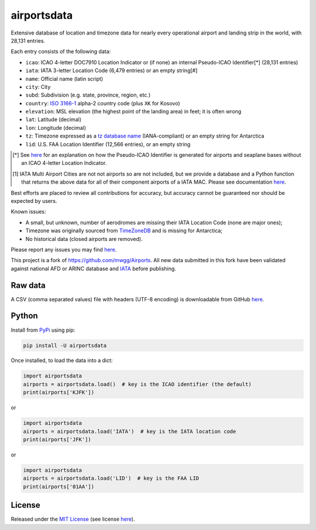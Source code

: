 ============
airportsdata
============

.. |ICAO| replace:: 28,131

.. |IATA| replace:: 6,479

.. |LID| replace:: 12,566

.. |version| image:: https://img.shields.io/pypi/v/airportsdata.svg
    :target: https://pypi.org/project/airportsdata/
    :alt: pypi version

.. |support| image:: https://img.shields.io/pypi/pyversions/airportsdata.svg
    :target: https://pypi.org/project/airportsdata/
    :alt: supported Python version

.. |license| image:: https://img.shields.io/pypi/l/airportsdata.svg
    :target: https://pypi.org/project/airportsdata/
    :alt: license

.. |issues| image:: https://img.shields.io/github/issues-raw/mborsetti/airportsdata
    :target: https://github.com/mborsetti/airportsdata/issues
    :alt: issues

.. |CI| image:: https://github.com/mborsetti/airportsdata/workflows/Tests/badge.svg?branch=main
    :target: https://github.com/mborsetti/airportsdata/actions
    :alt: CI testing status

.. |coveralls| image:: https://coveralls.io/repos/github/mborsetti/airportsdata/badge.svg?branch=main
    :target: https://coveralls.io/github/mborsetti/airportsdata?branch=main
    :alt: code coverage by Coveralls


Extensive database of location and timezone data for nearly every operational airport and landing strip in the world,
with |ICAO| entries.

Each entry consists of the following data:

* ``icao``: ICAO 4-letter DOC7910 Location Indicator or (if none) an internal Pseudo-ICAO Identifier[*] (|ICAO| entries)
* ``iata``: IATA 3-letter Location Code (|IATA| entries) or an empty string[#]
* ``name``: Official name (latin script)
* ``city``: City
* ``subd``: Subdivision (e.g. state, province, region, etc.)
* ``country``: `ISO 3166-1 <https://en.wikipedia.org/wiki/ISO_3166-1#Current_codes>`__ alpha-2 country code
  (plus ``XK`` for Kosovo)
* ``elevation``: MSL elevation (the highest point of the landing area) in feet; it is often wrong
* ``lat``: Latitude (decimal)
* ``lon``: Longitude (decimal)
* ``tz``: Timezone expressed as a `tz database name <https://en.wikipedia.org/wiki/List_of_tz_database_time_zones>`__
  (IANA-compliant) or an empty string for Antarctica
* ``lid``: U.S. FAA Location Identifier (|LID| entries), or an empty string

.. [*] See `here <https://github.com/mborsetti/airportsdata/blob/main/README_identifiers.rst>`__ for an explanation on
   how the Pseudo-ICAO Identifier is generated for airports and seaplane bases without an ICAO 4-letter Location
   Indicator.

.. [#] IATA Multi Airport Cities are not not airports so are not included, but we provide a database and a Python
   function that returns the above data for all of their component airports of a IATA MAC. Please see documentation
   `here <https://github.com/mborsetti/airportsdata/blob/main/README_IATA.rst>`__.

Best efforts are placed to review all contributions for accuracy, but accuracy cannot be guaranteed nor should be
expected by users.

Known issues:

* A small, but unknown, number of aerodromes are missing their IATA Location Code (none are major ones);
* Timezone was originally sourced from `TimeZoneDB <https://timezonedb.com>`__ and is missing for Antarctica;
* No historical data (closed airports are removed).

Please report any issues you may find `here
<https://github.com/mborsetti/airportsdata/blob/main/CONTRIBUTING.rst>`__.

This project is a fork of https://github.com/mwgg/Airports. All new data submitted in this fork have been validated
against national AFD or ARINC database and `IATA <https://www.iata.org/en/publications/directories/code-search/>`__
before publishing.

Raw data
========

A CSV (comma separated values) file with headers (UTF-8 encoding) is downloadable from GitHub `here
<https://github.com/mborsetti/airportsdata/raw/main/airportsdata/airports.csv>`__.

Python
======
|version| |support| |CI| |coveralls| |issues|

Install from `PyPi <https://pypi.org/project/airportsdata/>`__  using pip:

.. code-block:: bash

  pip install -U airportsdata

Once installed, to load the data into a dict:

.. code-block:: python

   import airportsdata
   airports = airportsdata.load()  # key is the ICAO identifier (the default)
   print(airports['KJFK'])

or

.. code-block:: python

   import airportsdata
   airports = airportsdata.load('IATA')  # key is the IATA location code
   print(airports['JFK'])

or

.. code-block:: python

   import airportsdata
   airports = airportsdata.load('LID')  # key is the FAA LID
   print(airports['01AA'])

License
=======

|license|

Released under the `MIT License <https://opensource.org/licenses/MIT>`__ (see license `here
<https://github.com/mborsetti/airportsdata/blob/main/LICENSE>`__).
